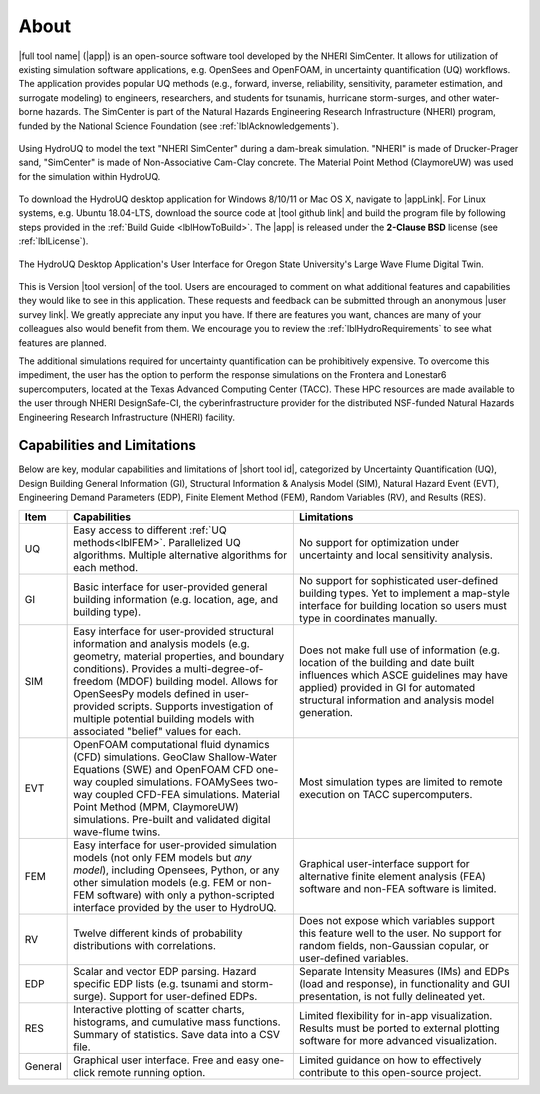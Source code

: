 .. _lblAboutHydroUQ:

=====
About
=====

|full tool name| (|app|) is an open-source software tool developed by the NHERI SimCenter. It allows for utilization of existing simulation software applications, e.g. OpenSees and OpenFOAM, in uncertainty quantification (UQ) workflows. The application provides popular UQ methods (e.g., forward, inverse, reliability, sensitivity, parameter estimation, and surrogate modeling) to engineers, researchers, and students for tsunamis, hurricane storm-surges, and other water-borne hazards. The SimCenter is part of the Natural Hazards Engineering Research Infrastructure (NHERI) program, funded by the National Science Foundation (see :ref:`lblAcknowledgements`). 

.. figure:: NHERI_SimCenter_DamBreakAnimation_VelocityPressureVisualized_2.5MParticles_res0.05m_23012023.gif
   :align: center
   :figclass: align-center

   Using HydroUQ to model the text "NHERI SimCenter" during a dam-break simulation. "NHERI" is made of Drucker-Prager sand, "SimCenter" is made of Non-Associative Cam-Clay concrete. The Material Point Method (ClaymoreUW) was used for the simulation within HydroUQ.
To download the HydroUQ desktop application for Windows 8/10/11 or Mac OS X, navigate to |appLink|. For Linux systems, e.g. Ubuntu 18.04-LTS, download the source code at |tool github link| and build the program file by following steps provided in the :ref:`Build Guide <lblHowToBuild>`.  The |app| is released under the **2-Clause BSD** license (see :ref:`lblLicense`).

.. figure:: HydroUQ_MPM_3DViewPort_OSULWF_2024.04.25.gif
   :align: center
   :figclass: align-center

   The HydroUQ Desktop Application's User Interface for Oregon State University's Large Wave Flume Digital Twin.
This is Version |tool version| of the tool. Users are encouraged to comment on what additional features and capabilities they would like to see in this application. These requests and feedback can be submitted through an anonymous |user survey link|. We greatly appreciate any input you have. If there are features you want, chances are many of your colleagues also would benefit from them. We encourage you to review the :ref:`lblHydroRequirements` to see what features are planned.

The additional simulations required for uncertainty quantification can be prohibitively expensive. To overcome this impediment, the user has the option to perform the response simulations on the Frontera and Lonestar6 supercomputers, located at the Texas Advanced Computing Center (TACC). These HPC resources are made available to the user through NHERI DesignSafe-CI, the cyberinfrastructure provider for the distributed NSF-funded Natural Hazards Engineering Research Infrastructure (NHERI) facility.



Capabilities and Limitations
----------------------------

Below are key, modular capabilities and limitations of |short tool id|, categorized by Uncertainty Quantification (UQ), Design Building General Information (GI), Structural Information & Analysis Model (SIM), Natural Hazard Event (EVT), Engineering Demand Parameters (EDP), Finite Element Method (FEM), Random Variables (RV), and Results (RES).


.. list-table:: 
   :widths: 5 50 50 
   :header-rows: 1

   * - Item
     - Capabilities
     - Limitations
   * - UQ
     - Easy access to different :ref:`UQ methods<lblFEM>`. Parallelized UQ algorithms. Multiple alternative algorithms for each method.
     - No support for optimization under uncertainty and local sensitivity analysis.
   * - GI
     - Basic interface for user-provided general building information (e.g. location, age, and building type).
     - No support for sophisticated user-defined building types. Yet to implement a map-style interface for building location so users must type in coordinates manually. 
   * - SIM
     - Easy interface for user-provided structural information and analysis models (e.g. geometry, material properties, and boundary conditions). Provides a multi-degree-of-freedom (MDOF) building model. Allows for OpenSeesPy models defined in user-provided scripts. Supports investigation of multiple potential building models with associated "belief" values for each. 
     - Does not make full use of information (e.g. location of the building and date built influences which ASCE guidelines may have applied) provided in GI for automated structural information and analysis model generation.
   * - EVT 
     - OpenFOAM computational fluid dynamics (CFD) simulations. GeoClaw Shallow-Water Equations (SWE) and OpenFOAM CFD one-way coupled simulations. FOAMySees two-way coupled CFD-FEA simulations. Material Point Method (MPM, ClaymoreUW) simulations. Pre-built and validated digital wave-flume twins. 
     - Most simulation types are limited to remote execution on TACC supercomputers.
   * - FEM
     - Easy interface for user-provided simulation models (not only FEM models but *any model*), including Opensees, Python, or any other simulation models (e.g. FEM or non-FEM software) with only a python-scripted interface provided by the user to HydroUQ.
     - Graphical user-interface support for alternative finite element analysis (FEA) software and non-FEA software is limited.
   * - RV
     - Twelve different kinds of probability distributions with correlations.
     - Does not expose which variables support this feature well to the user. No support for random fields, non-Gaussian copular, or user-defined variables.
   * - EDP
     - Scalar and vector EDP parsing. Hazard specific EDP lists (e.g. tsunami and storm-surge). Support for user-defined EDPs.
     - Separate Intensity Measures (IMs) and EDPs (load and response), in functionality and GUI presentation, is not fully delineated yet.
   * - RES
     - Interactive plotting of scatter charts, histograms, and cumulative mass functions. Summary of statistics. Save data into a CSV file.
     - Limited flexibility for in-app visualization. Results must be ported to external plotting software for more advanced visualization.
   * - General
     - Graphical user interface. Free and easy one-click remote running option. 
     - Limited guidance on how to effectively contribute to this open-source project.
